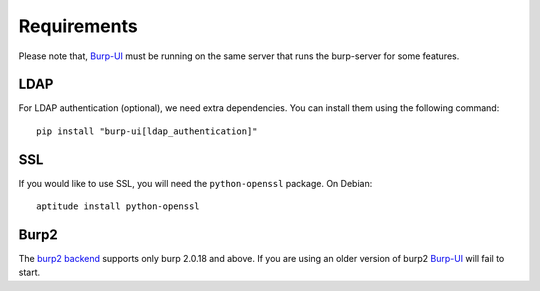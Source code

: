 Requirements
============

Please note that, `Burp-UI`_ must be running on the same server that runs the
burp-server for some features.


LDAP
----

For LDAP authentication (optional), we need extra dependencies. You can install
them using the following command:

::

    pip install "burp-ui[ldap_authentication]"


SSL
---

If you would like to use SSL, you will need the ``python-openssl`` package.
On Debian:

::

    aptitude install python-openssl


Burp2
-----

The `burp2 backend <usage.html#burp2>`_ supports only burp 2.0.18 and above.
If you are using an older version of burp2 `Burp-UI`_ will fail to start.

.. _Burp-UI: https://git.ziirish.me/ziirish/burp-ui
